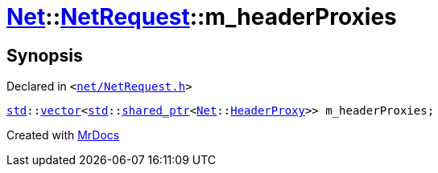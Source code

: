 [#Net-NetRequest-m_headerProxies]
= xref:Net.adoc[Net]::xref:Net/NetRequest.adoc[NetRequest]::m&lowbar;headerProxies
:relfileprefix: ../../
:mrdocs:


== Synopsis

Declared in `&lt;https://github.com/PrismLauncher/PrismLauncher/blob/develop/launcher/net/NetRequest.h#L111[net&sol;NetRequest&period;h]&gt;`

[source,cpp,subs="verbatim,replacements,macros,-callouts"]
----
xref:std.adoc[std]::xref:std/vector.adoc[vector]&lt;xref:std.adoc[std]::xref:std/shared_ptr.adoc[shared&lowbar;ptr]&lt;xref:Net.adoc[Net]::xref:Net/HeaderProxy.adoc[HeaderProxy]&gt;&gt; m&lowbar;headerProxies;
----



[.small]#Created with https://www.mrdocs.com[MrDocs]#
